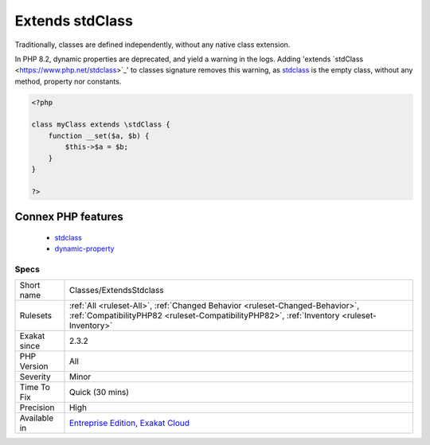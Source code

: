 .. _classes-extendsstdclass:

.. _extends-stdclass:

Extends stdClass
++++++++++++++++

.. meta\:\:
	:description:
		Extends stdClass: Those classes extends ``stdClass``.
	:twitter:card: summary_large_image
	:twitter:site: @exakat
	:twitter:title: Extends stdClass
	:twitter:description: Extends stdClass: Those classes extends ``stdClass``
	:twitter:creator: @exakat
	:twitter:image:src: https://www.exakat.io/wp-content/uploads/2020/06/logo-exakat.png
	:og:image: https://www.exakat.io/wp-content/uploads/2020/06/logo-exakat.png
	:og:title: Extends stdClass
	:og:type: article
	:og:description: Those classes extends ``stdClass``
	:og:url: https://php-tips.readthedocs.io/en/latest/tips/Classes/ExtendsStdclass.html
	:og:locale: en
  Those classes extends ``stdClass``.

Traditionally, classes are defined independently, without any native class extension. 

In PHP 8.2, dynamic properties are deprecated, and yield a warning in the logs. Adding 'extends \`stdClass <https://www.php.net/stdclass>`_' to classes signature removes this warning, as `stdclass <https://www.php.net/stdclass>`_ is the empty class, without any method, property nor constants.

.. code-block:: php
   
   <?php
   
   class myClass extends \stdClass {
       function __set($a, $b) {
           $this->$a = $b;
       }
   }
   
   ?>
Connex PHP features
-------------------

  + `stdclass <https://php-dictionary.readthedocs.io/en/latest/dictionary/stdclass.ini.html>`_
  + `dynamic-property <https://php-dictionary.readthedocs.io/en/latest/dictionary/dynamic-property.ini.html>`_


Specs
_____

+--------------+----------------------------------------------------------------------------------------------------------------------------------------------------------------------------+
| Short name   | Classes/ExtendsStdclass                                                                                                                                                    |
+--------------+----------------------------------------------------------------------------------------------------------------------------------------------------------------------------+
| Rulesets     | :ref:`All <ruleset-All>`, :ref:`Changed Behavior <ruleset-Changed-Behavior>`, :ref:`CompatibilityPHP82 <ruleset-CompatibilityPHP82>`, :ref:`Inventory <ruleset-Inventory>` |
+--------------+----------------------------------------------------------------------------------------------------------------------------------------------------------------------------+
| Exakat since | 2.3.2                                                                                                                                                                      |
+--------------+----------------------------------------------------------------------------------------------------------------------------------------------------------------------------+
| PHP Version  | All                                                                                                                                                                        |
+--------------+----------------------------------------------------------------------------------------------------------------------------------------------------------------------------+
| Severity     | Minor                                                                                                                                                                      |
+--------------+----------------------------------------------------------------------------------------------------------------------------------------------------------------------------+
| Time To Fix  | Quick (30 mins)                                                                                                                                                            |
+--------------+----------------------------------------------------------------------------------------------------------------------------------------------------------------------------+
| Precision    | High                                                                                                                                                                       |
+--------------+----------------------------------------------------------------------------------------------------------------------------------------------------------------------------+
| Available in | `Entreprise Edition <https://www.exakat.io/entreprise-edition>`_, `Exakat Cloud <https://www.exakat.io/exakat-cloud/>`_                                                    |
+--------------+----------------------------------------------------------------------------------------------------------------------------------------------------------------------------+


